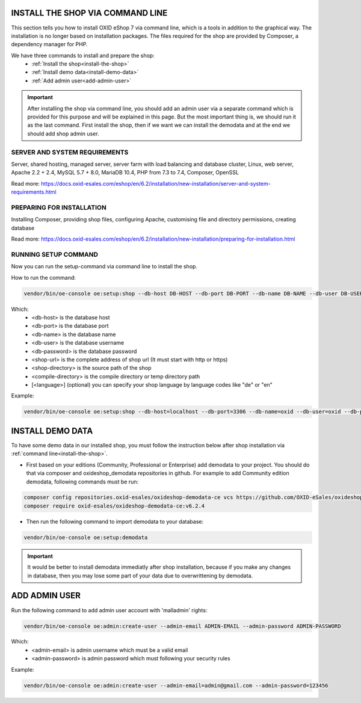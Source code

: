 INSTALL THE SHOP VIA COMMAND LINE
=================================

This section tells you how to install OXID eShop 7 via command line, which is a tools in addition to the graphical way. The installation is no longer based on installation packages. The files required for the shop are provided by Composer, a dependency manager for PHP.

We have three commands to install and prepare the shop:
    - :ref:`Install the shop<install-the-shop>`
    - :ref:`Install demo data<install-demo-data>`
    - :ref:`Add admin user<add-admin-user>`

.. important::

    After installing the shop via command line, you should add an admin user via a separate command which is provided for this purpose and will be explained in this page.
    But the most important thing is, we should run it as the last command. First install the shop, then if we want we can install the demodata and at the end we should add shop admin user.

SERVER AND SYSTEM REQUIREMENTS
------------------------------

Server, shared hosting, managed server, server farm with load balancing and database cluster, Linux, web server, Apache 2.2 + 2.4, MySQL 5.7 + 8.0, MariaDB 10.4, PHP from 7.3 to 7.4, Composer, OpenSSL

Read more: https://docs.oxid-esales.com/eshop/en/6.2/installation/new-installation/server-and-system-requirements.html


PREPARING FOR INSTALLATION
--------------------------

Installing Composer, providing shop files, configuring Apache, customising file and directory permissions, creating database

Read more: https://docs.oxid-esales.com/eshop/en/6.2/installation/new-installation/preparing-for-installation.html

.. _install-the-shop:

RUNNING SETUP COMMAND
---------------------

Now you can run the setup-command via command line to install the shop.

How to run the command:

.. code::

    vendor/bin/oe-console oe:setup:shop --db-host DB-HOST --db-port DB-PORT --db-name DB-NAME --db-user DB-USER --db-password DB-PASSWORD --shop-url SHOP-URL --shop-directory SHOP-DIRECTORY --compile-directory COMPILE-DIRECTORY [--language [LANGUAGE]]

Which:
	- <db-host> is the database host
	- <db-port> is the database port
        - <db-name> is the database name
	- <db-user> is the database username
        - <db-password> is the database password
	- <shop-url> is the complete address of shop url (It must start with http or https)
	- <shop-directory> is the source path of the shop
	- <compile-directory> is the compile directory or temp directory path
	- [<language>] (optional) you can specify your shop language by language codes like "de" or "en"


Example:

.. code::

    vendor/bin/oe-console oe:setup:shop --db-host=localhost --db-port=3306 --db-name=oxid --db-user=oxid --db-password=oxid --shop-url=http://www.oxideshop.local --shop-directory=/var/www/oxideshop/source --compile-directory=/var/www/oxideshop/source/tmp/ --language=en

.. _install-demo-data:

INSTALL DEMO DATA
=================

To have some demo data in our installed shop, you must follow the instruction below after shop installation via :ref:`command line<install-the-shop>`.

* First based on your editions (Community, Professional or Enterprise) add demodata to your project. You should do that via composer and oxideshop_demodata repositories in github. For example to add Community edition demodata, following commands must be run:

.. code::

    composer config repositories.oxid-esales/oxideshop-demodata-ce vcs https://github.com/OXID-eSales/oxideshop_demodata_ce
    composer require oxid-esales/oxideshop-demodata-ce:v6.2.4

* Then run the following command to import demodata to your database:

.. code::

    vendor/bin/oe-console oe:setup:demodata

.. important::

    It would be better to install demodata immediatly after shop installation, because if you make any changes in database, then you may lose some part of your data due to overwrittening by demodata.

.. _add-admin-user:

ADD ADMIN USER
==============

Run the following command to add admin user account with 'malladmin' rights: 

.. code::

    vendor/bin/oe-console oe:admin:create-user --admin-email ADMIN-EMAIL --admin-password ADMIN-PASSWORD

Which:
	- <admin-email> is admin username which must be a valid email
	- <admin-password> is admin password which must following your security rules

Example:

.. code::

    vendor/bin/oe-console oe:admin:create-user --admin-email=admin@gmail.com --admin-password=123456